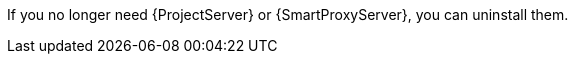 [[uninstalling_parent]]

If you no longer need {ProjectServer} or {SmartProxyServer}, you can uninstall them. 